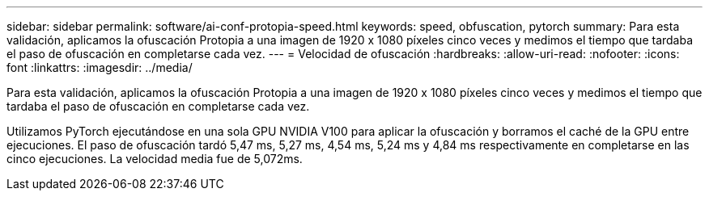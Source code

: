 ---
sidebar: sidebar 
permalink: software/ai-conf-protopia-speed.html 
keywords: speed, obfuscation, pytorch 
summary: Para esta validación, aplicamos la ofuscación Protopia a una imagen de 1920 x 1080 píxeles cinco veces y medimos el tiempo que tardaba el paso de ofuscación en completarse cada vez. 
---
= Velocidad de ofuscación
:hardbreaks:
:allow-uri-read: 
:nofooter: 
:icons: font
:linkattrs: 
:imagesdir: ../media/


[role="lead"]
Para esta validación, aplicamos la ofuscación Protopia a una imagen de 1920 x 1080 píxeles cinco veces y medimos el tiempo que tardaba el paso de ofuscación en completarse cada vez.

Utilizamos PyTorch ejecutándose en una sola GPU NVIDIA V100 para aplicar la ofuscación y borramos el caché de la GPU entre ejecuciones.  El paso de ofuscación tardó 5,47 ms, 5,27 ms, 4,54 ms, 5,24 ms y 4,84 ms respectivamente en completarse en las cinco ejecuciones.  La velocidad media fue de 5,072ms.
